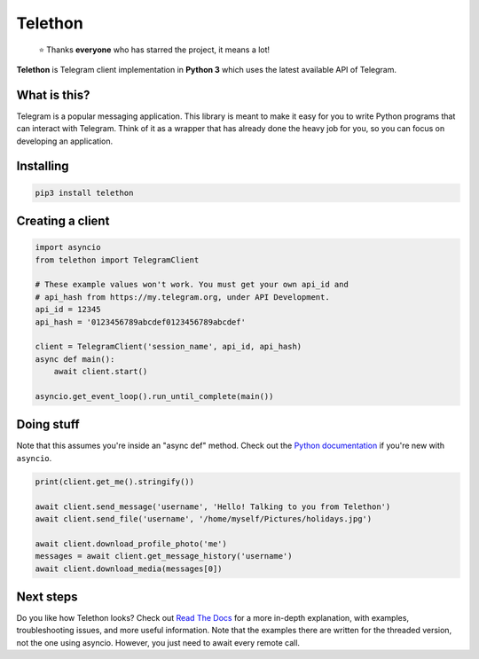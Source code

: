 Telethon
========
.. epigraph::

  ⭐️ Thanks **everyone** who has starred the project, it means a lot!

**Telethon** is Telegram client implementation in **Python 3** which uses
the latest available API of Telegram.


What is this?
-------------

Telegram is a popular messaging application. This library is meant
to make it easy for you to write Python programs that can interact
with Telegram. Think of it as a wrapper that has already done the
heavy job for you, so you can focus on developing an application.


Installing
----------

.. code:: sh

  pip3 install telethon


Creating a client
-----------------

.. code:: python

  import asyncio
  from telethon import TelegramClient

  # These example values won't work. You must get your own api_id and
  # api_hash from https://my.telegram.org, under API Development.
  api_id = 12345
  api_hash = '0123456789abcdef0123456789abcdef'

  client = TelegramClient('session_name', api_id, api_hash)
  async def main():
      await client.start()

  asyncio.get_event_loop().run_until_complete(main())

Doing stuff
-----------

Note that this assumes you're inside an "async def" method. Check out the
`Python documentation <https://docs.python.org/3/library/asyncio-dev.html>`_
if you're new with ``asyncio``.

.. code:: python

  print(client.get_me().stringify())

  await client.send_message('username', 'Hello! Talking to you from Telethon')
  await client.send_file('username', '/home/myself/Pictures/holidays.jpg')

  await client.download_profile_photo('me')
  messages = await client.get_message_history('username')
  await client.download_media(messages[0])


Next steps
----------

Do you like how Telethon looks? Check out
`Read The Docs <http://telethon.rtfd.io/>`_
for a more in-depth explanation, with examples, troubleshooting issues,
and more useful information. Note that the examples there are written for
the threaded version, not the one using asyncio. However, you just need to
await every remote call.
